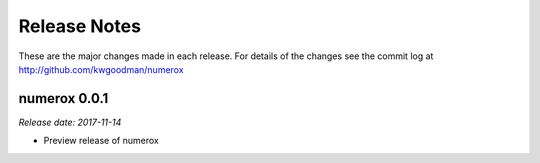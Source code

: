 
=============
Release Notes
=============

These are the major changes made in each release. For details of the changes
see the commit log at http://github.com/kwgoodman/numerox

numerox 0.0.1
=============

*Release date: 2017-11-14*

- Preview release of numerox
